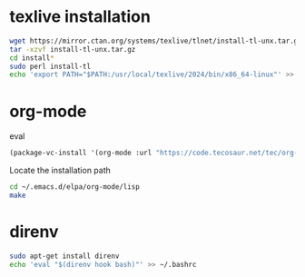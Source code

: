 * texlive installation
#+begin_src sh
  wget https://mirror.ctan.org/systems/texlive/tlnet/install-tl-unx.tar.gz
  tar -xzvf install-tl-unx.tar.gz
  cd install*
  sudo perl install-tl
  echo 'export PATH="$PATH:/usr/local/texlive/2024/bin/x86_64-linux"' >> ~/.bashrc
#+end_src
* org-mode
eval 
#+begin_src emacs-lisp
     (package-vc-install '(org-mode :url "https://code.tecosaur.net/tec/org-mode"))
#+end_src
Locate the installation path
#+begin_src sh
  cd ~/.emacs.d/elpa/org-mode/lisp
  make
#+end_src
* direnv
#+begin_src sh
  sudo apt-get install direnv
  echo 'eval "$(direnv hook bash)"' >> ~/.bashrc
#+end_src

